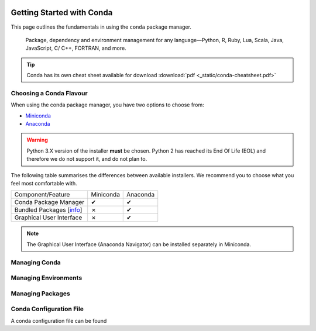   .. _getting_started_with_conda:

**************************
Getting Started with Conda
**************************

.. image:: _static/conda_logo.svg

This page outlines the fundamentals in using the ``conda`` package manager.

  Package, dependency and environment management for any language—Python, R,
  Ruby, Lua, Scala, Java, JavaScript, C/ C++, FORTRAN, and more.

.. tip::
    Conda has its own cheat sheet available for download
    :download:`pdf <_static/conda-cheatsheet.pdf>`

Choosing a Conda Flavour
########################

When using the conda package manager, you have two options to choose from:

- Miniconda_
- Anaconda_

.. _Miniconda: https://docs.conda.io/en/latest/miniconda.html
.. _Anaconda: https://www.anaconda.com/products/individual

.. warning::
    Python 3.X version of the installer **must** be chosen.
    Python 2 has reached its End Of Life (EOL) and therefore we do not support
    it, and do not plan to.

The following table summarises the differences between available installers. We
recommend you to choose what you feel most comfortable with.

+--------------------------+----------------+---------------+
| Component/Feature        | Miniconda      | Anaconda      |
+--------------------------+----------------+---------------+
| Conda Package Manager    |        ✔       |       ✔       |
+--------------------------+----------------+---------------+
| Bundled Packages [info_] |        ✗       |       ✔       |
+--------------------------+----------------+---------------+
| Graphical User Interface |        ✗       |       ✔       |
+--------------------------+----------------+---------------+

.. note::
    The Graphical User Interface (Anaconda Navigator) can be installed
    separately in Miniconda.

.. _info: https://docs.anaconda.com/anaconda/packages/pkg-docs/
.. _Source: https://jakevdp.github.io/blog/2016/08/25/conda-myths-and-misconceptions/

Managing Conda
##############

Managing Environments
#####################

Managing Packages
#################

Conda Configuration File
########################

A conda configuration file can be found
